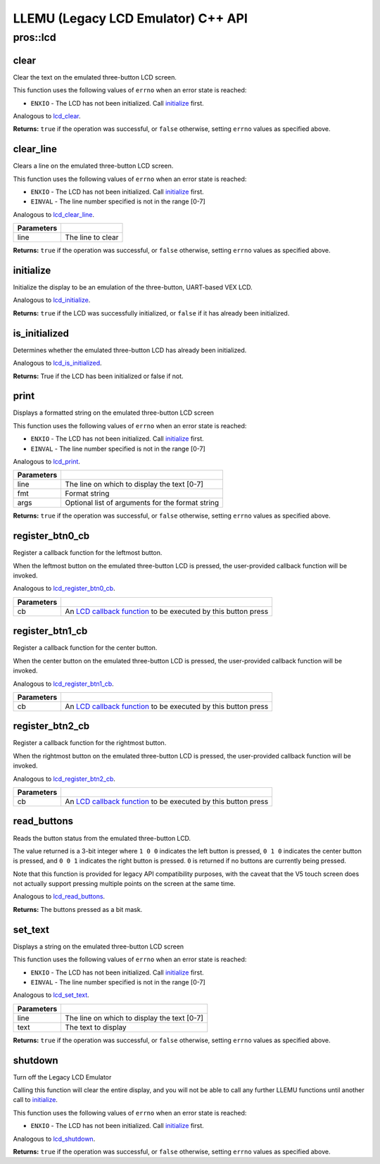 ===================================
LLEMU (Legacy LCD Emulator) C++ API
===================================

pros::lcd
=========

clear
-----

Clear the text on the emulated three-button LCD screen.

This function uses the following values of ``errno`` when an error state is reached:

- ``ENXIO``  - The LCD has not been initialized. Call `initialize`_ first.

Analogous to `lcd_clear <../c/llemu.html#lcd-clear>`_.

.. tabs ::
   .. tab :: Prototype
      .. highlight:: cpp
      ::

         bool pros::lcd::clear ( )

   .. tab :: Example
      .. highlight:: cpp
      ::

        void initialize() {
          pros::lcd::initialize();
          pros::lcd::set_text(1, "Hello World!");
          pros::lcd::clear(); // No more text will be displayed
        }

**Returns:** ``true`` if the operation was successful, or ``false`` otherwise, setting
``errno`` values as specified above.

clear_line
----------

Clears a line on the emulated three-button LCD screen.

This function uses the following values of ``errno`` when an error state is reached:

- ``ENXIO``  - The LCD has not been initialized. Call `initialize`_ first.
- ``EINVAL`` - The line number specified is not in the range [0-7]

Analogous to `lcd_clear_line <../c/llemu.html#lcd-clear-line>`_.

.. tabs ::
   .. tab :: Prototype
      .. highlight:: cpp
      ::

         bool pros::lcd::clear_line ( std::int16_t line )

   .. tab :: Example
      .. highlight:: cpp
      ::

        void initialize() {
          pros::lcd::initialize();
          pros::lcd::set_text(1, "Hello World!");
          pros::lcd::clear_line(1); // No more text will be displayed
        }

============ ===================
 Parameters
============ ===================
 line         The line to clear
============ ===================

**Returns:** ``true`` if the operation was successful, or ``false`` otherwise, setting
``errno`` values as specified above.

initialize
----------

Initialize the display to be an emulation of the three-button, UART-based VEX LCD.

Analogous to `lcd_initialize <../c/llemu.html#lcd-initialize>`_.

.. tabs ::
   .. tab :: Prototype
      .. highlight:: cpp
      ::

         bool pros::lcd::initialize ( )

   .. tab :: Example
      .. highlight:: cpp
      ::

        void initialize() {
          pros::lcd::initialize();
          pros::lcd::set_text(1, "Hello World!");
        }

**Returns:** ``true`` if the LCD was successfully initialized, or ``false`` if it has already been initialized.

is_initialized
--------------

Determines whether the emulated three-button LCD has already been initialized.

Analogous to `lcd_is_initialized <../c/llemu.html#lcd-is-initialized>`_.

.. tabs ::
   .. tab :: Prototype
      .. highlight:: cpp
      ::

         bool pros::lcd::is_initialized ( )

   .. tab :: Example
      .. highlight:: cpp
      ::

        void initialize() {
          pros::lcd::initialize();
          std::cout << "Is the LCD initialized?" << lcd_is_initialized();
          // Will Display True
        }

**Returns:** True if the LCD has been initialized or false if not.

print
-----

Displays a formatted string on the emulated three-button LCD screen

This function uses the following values of ``errno`` when an error state is
reached:

- ``ENXIO``  - The LCD has not been initialized. Call `initialize`_ first.
- ``EINVAL`` - The line number specified is not in the range [0-7]

Analogous to `lcd_print <../c/llemu.html#lcd-print>`_.

.. tabs ::
   .. tab :: Prototype
      .. highlight:: cpp
      ::

         template <typename... Params> bool pros::lcd::print( std::int16_t line,
                                                              const char* fmt,
                                                              Params... args )

   .. tab :: Example
      .. highlight:: cpp
      ::

        void initialize() {
          pros::lcd::initialize();
          while(true) {
            pros::lcd::print(0, "Buttons Bitmap: %d\n", pros::lcd::read_buttons());
            delay(20);
          }
        }

============ ==================================================
 Parameters
============ ==================================================
 line         The line on which to display the text [0-7]
 fmt          Format string
 args         Optional list of arguments for the format string
============ ==================================================

**Returns:** ``true`` if the operation was successful, or ``false`` otherwise, setting
``errno`` values as specified above.

register_btn0_cb
----------------

Register a callback function for the leftmost button.

When the leftmost button on the emulated three-button LCD is pressed, the
user-provided callback function will be invoked.

Analogous to `lcd_register_btn0_cb <../c/llemu.html#lcd-register-btn0-cb>`_.

.. tabs ::
   .. tab :: Prototype
      .. highlight:: cpp
      ::

         void pros::lcd::register_btn0_cb ( lcd_btn_cb_fn_t cb )

   .. tab :: Example
      .. highlight:: cpp
      ::

        void on_center_button() {
          static bool pressed = false;
          pressed = !pressed;
          if (pressed) {
            pros::lcd::set_text(2, "I was pressed!");
          } else {
            pros::lcd::clear_line(2);
          }
        }

        void initialize() {
          pros::lcd::initialize();
          pros::lcd::register_btn0_cb(on_center_button);
        }

============ ==================================================================================================
 Parameters
============ ==================================================================================================
 cb           An `LCD callback function <../c/llemu.html#lcd-btn-cb-fn-t>`_ to be executed by this button press
============ ==================================================================================================

register_btn1_cb
----------------

Register a callback function for the center button.

When the center button on the emulated three-button LCD is pressed, the
user-provided callback function will be invoked.

Analogous to `lcd_register_btn1_cb <../c/llemu.html#lcd-register-btn1-cb>`_.

.. tabs ::
   .. tab :: Prototype
      .. highlight:: cpp
      ::

         void pros::lcd::register_btn1_cb ( lcd_btn_cb_fn_t cb )

   .. tab :: Example
      .. highlight:: cpp
      ::

        void on_center_button() {
          static bool pressed = false;
          pressed = !pressed;
          if (pressed) {
            pros::lcd::set_text(2, "I was pressed!");
          } else {
            pros::lcd::clear_line(2);
          }
        }

        void initialize() {
          pros::lcd::initialize();
          pros::lcd::register_btn1_cb(on_center_button);
        }

============ ==================================================================================================
 Parameters
============ ==================================================================================================
 cb           An `LCD callback function <../c/llemu.html#lcd-btn-cb-fn-t>`_ to be executed by this button press
============ ==================================================================================================

register_btn2_cb
----------------

Register a callback function for the rightmost button.

When the rightmost button on the emulated three-button LCD is pressed, the
user-provided callback function will be invoked.

Analogous to `lcd_register_btn2_cb <../c/llemu.html#lcd-register-btn2-cb>`_.

.. tabs ::
   .. tab :: Prototype
      .. highlight:: cpp
      ::

         void pros::lcd::register_btn2_cb ( lcd_btn_cb_fn_t cb )

   .. tab :: Example
      .. highlight:: cpp
      ::

        void on_center_button() {
          static bool pressed = false;
          pressed = !pressed;
          if (pressed) {
            pros::lcd::set_text(2, "I was pressed!");
          } else {
            pros::lcd::clear_line(2);
          }
        }

        void initialize() {
          pros::lcd::initialize();
          pros::lcd::register_btn2_cb(on_center_button);
        }

============ ==================================================================================================
 Parameters
============ ==================================================================================================
 cb           An `LCD callback function <../c/llemu.html#lcd-btn-cb-fn-t>`_ to be executed by this button press
============ ==================================================================================================

read_buttons
------------

Reads the button status from the emulated three-button LCD.

The value returned is a 3-bit integer where ``1 0 0`` indicates the left button
is pressed, ``0 1 0`` indicates the center button is pressed, and ``0 0 1``
indicates the right button is pressed. ``0`` is returned if no buttons are
currently being pressed.

Note that this function is provided for legacy API compatibility purposes,
with the caveat that the V5 touch screen does not actually support pressing
multiple points on the screen at the same time.

Analogous to `lcd_read_buttons <../c/llemu.html#lcd-read-buttons>`_.

.. tabs ::
   .. tab :: Prototype
      .. highlight:: cpp
      ::

         uint8_t pros::lcd::read_buttons ( )

   .. tab :: Example
      .. highlight:: cpp
      ::

        void initialize() {
          pros::lcd::initialize();
          while(true) {
            printf("Buttons Bitmap: %d\n", pros::lcd::read_buttons());
            delay(20);
          }
        }

**Returns:** The buttons pressed as a bit mask.

set_text
--------

Displays a string on the emulated three-button LCD screen

This function uses the following values of ``errno`` when an error state is reached:

- ``ENXIO``  - The LCD has not been initialized. Call `initialize`_ first.
- ``EINVAL`` - The line number specified is not in the range [0-7]

Analogous to `lcd_set_text <../c/llemu.html#lcd-set-text>`_.

.. tabs ::
   .. tab :: Prototype
      .. highlight:: cpp
      ::

         bool pros::lcd::set_text ( std::int16_t line,
                             std::string text )

   .. tab :: Example
      .. highlight:: cpp
      ::

        void initialize() {
          pros::lcd::initialize();
          pros::lcd::set_text(1, "Hello World!");
        }

============ =============================================
 Parameters
============ =============================================
 line         The line on which to display the text [0-7]
 text         The text to display
============ =============================================

**Returns:** ``true`` if the operation was successful, or ``false`` otherwise, setting
``errno`` values as specified above.

shutdown
--------

Turn off the Legacy LCD Emulator

Calling this function will clear the entire display, and you will not be able
to call any further LLEMU functions until another call to `initialize`_.

This function uses the following values of ``errno`` when an error state is reached:

- ``ENXIO`` - The LCD has not been initialized. Call `initialize`_ first.

Analogous to `lcd_shutdown <../c/llemu.html#lcd-shutdown>`_.

.. tabs ::
   .. tab :: Prototype
      .. highlight:: cpp
      ::

         bool pros::lcd::shutdown ( )

   .. tab :: Example
      .. highlight:: cpp
      ::

        void initialize() {
          pros::lcd::initialize();
          pros::lcd::set_text(1, "Hello World!");
          pros::lcd::shutdown(); // All done with the LCD
        }

**Returns:** ``true`` if the operation was successful, or ``false`` otherwise, setting
``errno`` values as specified above.

